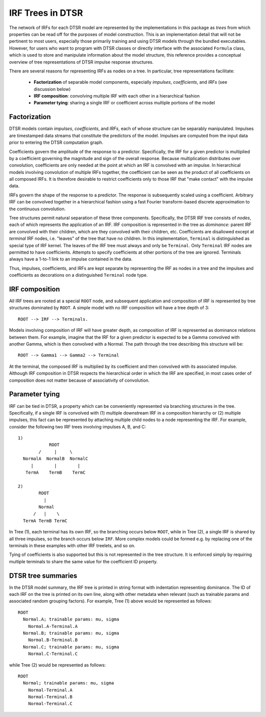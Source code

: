 .. _irftree:

IRF Trees in DTSR
=================

The network of IRFs for each DTSR model are represented by the implementations in this package as *trees* from which properties can be read off for the purposes of model construction.
This is an implementation detail that will not be pertinent to most users, especially those primarily training and using DTSR models through the bundled executables.
However, for users who want to program with DTSR classes or directly interface with the associated ``Formula`` class, which is used to store and manipulate information about the model structure, this reference provides a conceptual overview of tree representations of DTSR impulse response structures.

There are several reasons for representing IRFs as nodes on a tree. In particular, tree representations facilitate:

  - **Factorization** of separable model components, especially *impulses*, *coefficients*, and *IRFs*  (see discussion below)
  - **IRF composition**: convolving multiple IRF with each other in a hierarchical fashion
  - **Parameter tying**: sharing a single IRF or coefficient across multiple portions of the model


Factorization
-------------

DTSR models contain *impulses*, *coefficients*, and *IRFs*, each of whose structure can be separably manipulated.
Impulses are timestamped data streams that constitute the predictors of the model.
Impulses are computed from the input data prior to entering the DTSR computation graph.

Coefficients govern the amplitude of the response to a predictor.
Specifically, the IRF for a given predictor is multiplied by a coefficient governing the magnitude and sign of the overall response.
Because multiplication distributes over convolution, coefficients are only needed at the point at which an IRF is convolved with an impulse.
In hierarchical models involving convolution of multiple IRFs together, the coefficient can be seen as the product of all coefficients on all composed IRFs.
It is therefore desirable to restrict coefficients only to those IRF that "make contact" with the impulse data.

IRFs govern the shape of the response to a predictor.
The response is subsequently scaled using a coefficient.
Arbitrary IRF can be convolved together in a hierarchical fashion using a fast Fourier transform-based discrete approximation to the continuous convolution.

Tree structures permit natural separation of these three components.
Specifically, the DTSR IRF tree consists of *nodes*, each of which represents the application of an IRF.
IRF composition is represented in the tree as *dominance*: parent IRF are convolved with their children, which are they convolved with their children, etc.
Coefficients are disallowed except at *terminal* IRF nodes, i.e. "leaves" of the tree that have no children.
In this implementation, ``Terminal`` is distinguished as special type of IRF kernel.
The leaves of the IRF tree must always and only be ``Terminal``.
Only ``Terminal`` IRF nodes are permitted to have coefficients.
Attempts to specify coefficients at other portions of the tree are ignored.
Terminals always have a 1-to-1 link to an impulse contained in the data.

Thus, impulses, coefficients, and IRFs are kept separate by representing the IRF as nodes in a tree and the impulses and coefficients as decorations on a distinguished ``Terminal`` node type.


IRF composition
---------------

All IRF trees are rooted at a special ``ROOT`` node, and subsequent application and composition of IRF is represented by tree structures dominated by ``ROOT``.
A simple model with no IRF composition will have a tree depth of 3::

    ROOT --> IRF --> Terminals.

Models involving composition of IRF will have greater depth, as composition of IRF is represented as dominance relations between them.
For example, imagine that the IRF for a given predictor is expected to be a Gamma convolved with another Gamma, which is then convolved with a Normal.
The path through the tree describing this structure will be::

    ROOT --> Gamma1 --> Gamma2 --> Terminal

At the terminal, the composed IRF is multiplied by its coefficient and then convolved with its associated impulse.
Although IRF composition in DTSR respects the hierarchical order in which the IRF are specified, in most cases order of composition does not matter because of associativity of convolution.


Parameter tying
---------------

IRF can be tied in DTSR, a property which can be conveniently represented via branching structures in the tree.
Specifically, if a single IRF is convolved with (1) multiple downstream IRF in a composition hierarchy or (2) multiple impulses, this fact can be represented by attaching multiple child nodes to a node representing the IRF.
For example, consider the following two IRF trees involving impulses A, B, and C::

  1)
              ROOT
          /     |     \
    NormalA  NormalB  NormalC
       |        |        |
     TermA    TermB    TermC

  2)
          ROOT
            |
          Normal
        /   |    \
    TermA TermB TermC

In Tree (1), each terminal has its own IRF, so the branching occurs below ``ROOT``, while in Tree (2), a single IRF is shared by all three impulses, so the branch occurs below ``IRF``.
More complex models could be formed e.g. by replacing one of the terminals in these examples with other IRF treelets, and so on.

Tying of coefficients is also supported but this is not represented in the tree structure.
It is enforced simply by requiring multiple terminals to share the same value for the coefficient ID property.


DTSR tree summaries
-------------------

In the DTSR model summary, the IRF tree is printed in string format with indentation representing dominance.
The ID of each IRF on the tree is printed on its own line, along with other metadata when relevant (such as trainable params and associated random grouping factors).
For example, Tree (1) above would be represented as follows::

  ROOT
    Normal.A; trainable params: mu, sigma
      Normal.A-Terminal.A
    Normal.B; trainable params: mu, sigma
      Normal.B-Terminal.B
    Normal.C; trainable params: mu, sigma
      Normal.C-Terminal.C

while Tree (2) would be represented as follows::

  ROOT
    Normal; trainable params: mu, sigma
      Normal-Terminal.A
      Normal-Terminal.B
      Normal-Terminal.C

